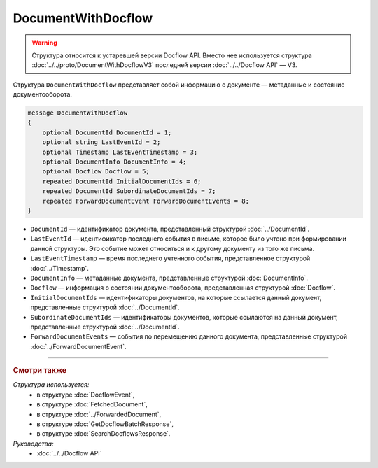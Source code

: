 DocumentWithDocflow
===================

.. warning::
	Структура относится к устаревшей версии Docflow API. Вместо нее используется структура :doc:`../../proto/DocumentWithDocflowV3` последней версии :doc:`../../Docflow API` — V3.

Структура ``DocumentWithDocflow`` представляет собой информацию о документе — метаданные и состояние документооборота.

.. code-block:: protobuf

   message DocumentWithDocflow
   {
       optional DocumentId DocumentId = 1;
       optional string LastEventId = 2;
       optional Timestamp LastEventTimestamp = 3;
       optional DocumentInfo DocumentInfo = 4;
       optional Docflow Docflow = 5;
       repeated DocumentId InitialDocumentIds = 6;
       repeated DocumentId SubordinateDocumentIds = 7;
       repeated ForwardDocumentEvent ForwardDocumentEvents = 8;
   }

- ``DocumentId`` — идентификатор документа, представленный структурой :doc:`../DocumentId`.
- ``LastEventId`` — идентификатор последнего события в письме, которое было учтено при формировании данной структуры. Это событие может относиться и к другому документу из того же письма.
- ``LastEventTimestamp`` — время последнего учтенного события, представленное структурой :doc:`../Timestamp`.
- ``DocumentInfo`` — метаданные документа, представленные структурой :doc:`DocumentInfo`.
- ``Docflow`` — информация о состоянии документооборота, представленная структурой :doc:`Docflow`.
- ``InitialDocumentIds`` — идентификаторы документов, на которые ссылается данный документ, представленные структурой :doc:`../DocumentId`.
- ``SubordinateDocumentIds`` — идентификаторы документов, которые ссылаются на данный документ, представленные структурой :doc:`../DocumentId`.
- ``ForwardDocumentEvents`` — события по перемещению данного документа, представленные структурой :doc:`../ForwardDocumentEvent`.

----

.. rubric:: Смотри также

*Структура используется:*
	- в структуре :doc:`DocflowEvent`,
	- в структуре :doc:`FetchedDocument`,
	- в структуре :doc:`../ForwardedDocument`,
	- в структуре :doc:`GetDocflowBatchResponse`,
	- в структуре :doc:`SearchDocflowsResponse`.

*Руководства:*
	- :doc:`../../Docflow API`